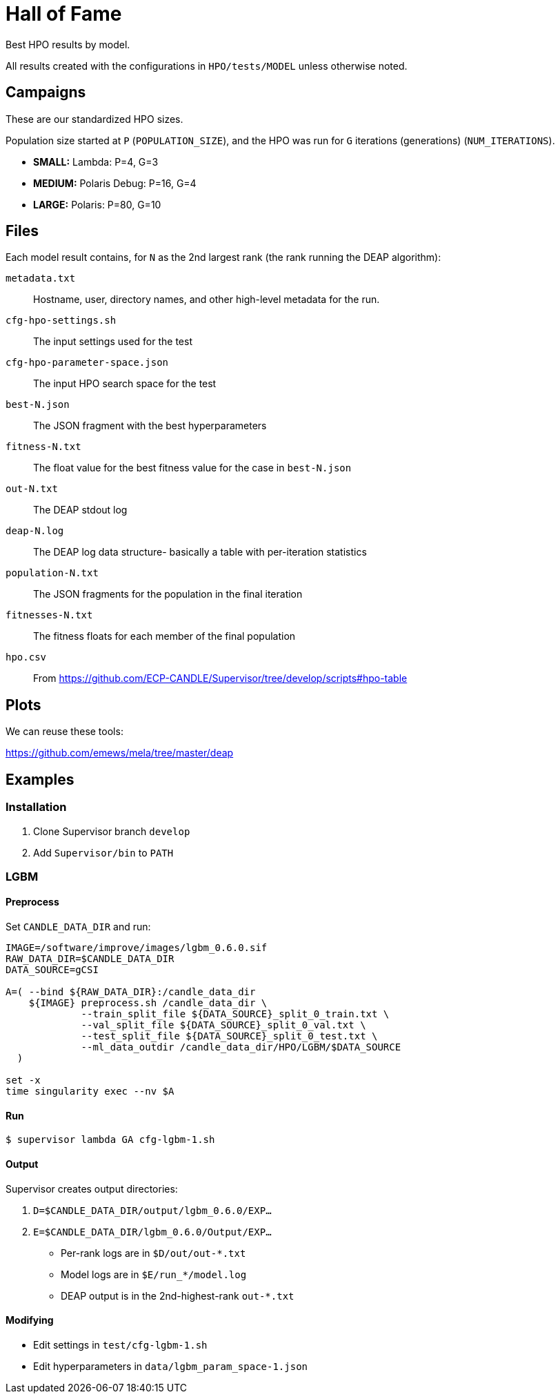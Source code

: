 
= Hall of Fame

Best HPO results by model.

All results created with the configurations in `HPO/tests/MODEL` unless otherwise noted.

== Campaigns

These are our standardized HPO sizes.

Population size started at `P` (`POPULATION_SIZE`),
and the HPO was run for `G` iterations (generations) (`NUM_ITERATIONS`).

* *SMALL:*  Lambda:        P=4,  G=3
* *MEDIUM:* Polaris Debug: P=16, G=4
* *LARGE:*  Polaris:       P=80, G=10

== Files

Each model result contains, for `N` as the 2nd largest rank (the rank running the DEAP algorithm):

`metadata.txt`::
Hostname, user, directory names, and other high-level metadata for the run.

`cfg-hpo-settings.sh`::
The input settings used for the test

`cfg-hpo-parameter-space.json`::
The input HPO search space for the test

`best-N.json`::
The JSON fragment with the best hyperparameters

`fitness-N.txt`::
The float value for the best fitness value for the case in `best-N.json`

`out-N.txt`::
The DEAP stdout log

`deap-N.log`::
The DEAP log data structure- basically a table with per-iteration statistics

`population-N.txt`::
The JSON fragments for the population in the final iteration

`fitnesses-N.txt`::
The fitness floats for each member of the final population

`hpo.csv`::
From https://github.com/ECP-CANDLE/Supervisor/tree/develop/scripts#hpo-table

== Plots

We can reuse these tools:

https://github.com/emews/mela/tree/master/deap

== Examples

=== Installation

. Clone Supervisor branch `develop`
. Add `Supervisor/bin` to `PATH`

=== LGBM

==== Preprocess

Set `CANDLE_DATA_DIR` and run:

----
IMAGE=/software/improve/images/lgbm_0.6.0.sif
RAW_DATA_DIR=$CANDLE_DATA_DIR
DATA_SOURCE=gCSI

A=( --bind ${RAW_DATA_DIR}:/candle_data_dir
    ${IMAGE} preprocess.sh /candle_data_dir \
             --train_split_file ${DATA_SOURCE}_split_0_train.txt \
             --val_split_file ${DATA_SOURCE}_split_0_val.txt \
             --test_split_file ${DATA_SOURCE}_split_0_test.txt \
             --ml_data_outdir /candle_data_dir/HPO/LGBM/$DATA_SOURCE
  )

set -x
time singularity exec --nv $A
----

==== Run

----
$ supervisor lambda GA cfg-lgbm-1.sh
----

==== Output

Supervisor creates output directories:

. `D=$CANDLE_DATA_DIR/output/lgbm_0.6.0/EXP...`
. `E=$CANDLE_DATA_DIR/lgbm_0.6.0/Output/EXP...`

* Per-rank logs are in `$D/out/out-*.txt`
* Model logs are in `$E/run_*/model.log`
* DEAP output is in the 2nd-highest-rank `out-*.txt`

==== Modifying

* Edit settings in `test/cfg-lgbm-1.sh`
* Edit hyperparameters in `data/lgbm_param_space-1.json`
